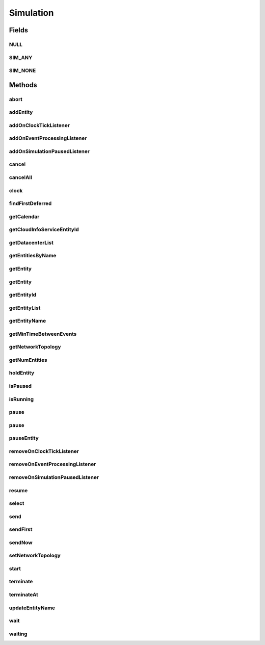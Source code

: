 .. java:import:: org.cloudbus.cloudsim.core.events SimEvent

.. java:import:: java.util.function Predicate

.. java:import:: org.cloudbus.cloudsim.core.predicates PredicateAny

.. java:import:: org.cloudbus.cloudsim.core.predicates PredicateNone

.. java:import:: org.cloudbus.cloudsim.datacenters Datacenter

.. java:import:: org.cloudbus.cloudsim.network.topologies NetworkTopology

.. java:import:: org.cloudsimplus.listeners EventInfo

.. java:import:: org.cloudsimplus.listeners EventListener

Simulation
==========

.. java:package:: org.cloudbus.cloudsim.core
   :noindex:

.. java:type:: public interface Simulation

   An interface to be implemented by a class that manages simulation execution, controlling all the simulation lifecycle.

   :author: Manoel Campos da Silva Filho

   **See also:** :java:ref:`CloudSim`

Fields
------
NULL
^^^^

.. java:field::  Simulation NULL
   :outertype: Simulation

   An attribute that implements the Null Object Design Pattern for \ :java:ref:`Simulation`\  objects.

SIM_ANY
^^^^^^^

.. java:field::  PredicateAny SIM_ANY
   :outertype: Simulation

   A standard predicate that matches any event.

SIM_NONE
^^^^^^^^

.. java:field::  PredicateNone SIM_NONE
   :outertype: Simulation

   A standard predicate that does not match any events.

Methods
-------
abort
^^^^^

.. java:method::  void abort()
   :outertype: Simulation

   Aborts the simulation without finishing the processing of entities in the \ :java:ref:`entities list <getEntityList()>`\ , what may give
   unexpected results.

   \ **Use this method just if you want to abandon the simulation an usually ignore the results.**\

addEntity
^^^^^^^^^

.. java:method::  void addEntity(CloudSimEntity e)
   :outertype: Simulation

   Adds a new entity to the simulation. Each \ :java:ref:`CloudSimEntity`\  object register itself when it is instantiated.

   :param e: The new entity

addOnClockTickListener
^^^^^^^^^^^^^^^^^^^^^^

.. java:method::  Simulation addOnClockTickListener(EventListener<EventInfo> listener)
   :outertype: Simulation

   Adds a \ :java:ref:`EventListener`\  object that will be notified every time when the simulation clock advances. Notifications are sent in a second interval to avoid notification flood. Thus, if the clock changes, for instance, from 1.0, to 1.1, 2.0, 2.1, 2.2, 2.5 and then 3.2, notifications will just be sent for the times 1, 2 and 3 that represent the integer part of the simulation time.

   :param listener: the event listener to add

addOnEventProcessingListener
^^^^^^^^^^^^^^^^^^^^^^^^^^^^

.. java:method::  Simulation addOnEventProcessingListener(EventListener<SimEvent> listener)
   :outertype: Simulation

   Adds a \ :java:ref:`EventListener`\  object that will be notified when any event is processed by CloudSim. When this Listener is notified, it will receive the \ :java:ref:`SimEvent`\  that was processed.

   :param listener: the event listener to add

addOnSimulationPausedListener
^^^^^^^^^^^^^^^^^^^^^^^^^^^^^

.. java:method::  Simulation addOnSimulationPausedListener(EventListener<EventInfo> listener)
   :outertype: Simulation

   Adds an \ :java:ref:`EventListener`\  object that will be notified when the simulation is paused. When this Listener is notified, it will receive an \ :java:ref:`EventInfo`\  informing the time the pause occurred.

   This object is just information about the event that happened. In fact, it isn't generated an actual {@limk SimEvent} for a pause event because there is not need for that.

   :param listener: the event listener to add

cancel
^^^^^^

.. java:method::  SimEvent cancel(int src, Predicate<SimEvent> p)
   :outertype: Simulation

   Cancels the first event from the future event queue that matches a given predicate and was sent by a given entity, then removes it from the queue.

   :param src: Id of entity that scheduled the event
   :param p: the event selection predicate
   :return: the removed event or \ :java:ref:`SimEvent.NULL`\  if not found

cancelAll
^^^^^^^^^

.. java:method::  boolean cancelAll(int src, Predicate<SimEvent> p)
   :outertype: Simulation

   Cancels all events from the future event queue that matches a given predicate and were sent by a given entity, then removes those ones from the queue.

   :param src: Id of entity that scheduled the event
   :param p: the event selection predicate
   :return: true if at least one event has been cancelled; false otherwise

clock
^^^^^

.. java:method::  double clock()
   :outertype: Simulation

   Gets the current simulation time.

   **See also:** :java:ref:`.isRunning()`

findFirstDeferred
^^^^^^^^^^^^^^^^^

.. java:method::  SimEvent findFirstDeferred(int dest, Predicate<SimEvent> p)
   :outertype: Simulation

   Find first deferred event matching a predicate.

   :param dest: Id of entity that the event has to be sent to
   :param p: the event selection predicate
   :return: the first matched event or \ :java:ref:`SimEvent.NULL`\  if not found

getCalendar
^^^^^^^^^^^

.. java:method::  Calendar getCalendar()
   :outertype: Simulation

   Gets a new copy of initial simulation Calendar.

   :return: a new copy of Calendar object

getCloudInfoServiceEntityId
^^^^^^^^^^^^^^^^^^^^^^^^^^^

.. java:method::  int getCloudInfoServiceEntityId()
   :outertype: Simulation

   Gets the entity ID of \ :java:ref:`CloudInformationService`\ .

   :return: the Entity ID or if it is not found

getDatacenterList
^^^^^^^^^^^^^^^^^

.. java:method::  Set<Datacenter> getDatacenterList()
   :outertype: Simulation

   Sends a request to Cloud Information Service (CIS) entity to get the list of all Cloud Datacenter IDs.

   :return: a List containing Datacenter IDs

getEntitiesByName
^^^^^^^^^^^^^^^^^

.. java:method::  Map<String, SimEntity> getEntitiesByName()
   :outertype: Simulation

   Gets a \ **read-only**\  map where each key is the name of an \ :java:ref:`SimEntity`\  and each value is the actual \ :java:ref:`SimEntity`\ .

getEntity
^^^^^^^^^

.. java:method::  SimEntity getEntity(int id)
   :outertype: Simulation

   Get the entity with a given id.

   :param id: the entity's unique id number
   :return: The entity, or if it could not be found

getEntity
^^^^^^^^^

.. java:method::  SimEntity getEntity(String name)
   :outertype: Simulation

   Get the entity with a given name.

   :param name: The entity's name
   :return: The entity

getEntityId
^^^^^^^^^^^

.. java:method::  int getEntityId(String name)
   :outertype: Simulation

   Get the id of an entity with a given name.

   :param name: The entity's name
   :return: The entity's unique id number

getEntityList
^^^^^^^^^^^^^

.. java:method::  List<SimEntity> getEntityList()
   :outertype: Simulation

   Returns a read-only list of entities created for the simulation.

getEntityName
^^^^^^^^^^^^^

.. java:method::  String getEntityName(int entityId)
   :outertype: Simulation

   Gets name of the entity given its entity ID.

   :param entityId: the entity ID
   :return: the Entity name or if this object does not have one

getMinTimeBetweenEvents
^^^^^^^^^^^^^^^^^^^^^^^

.. java:method::  double getMinTimeBetweenEvents()
   :outertype: Simulation

   Returns the minimum time between events. Events within shorter periods after the last event are discarded.

   :return: the minimum time between events.

getNetworkTopology
^^^^^^^^^^^^^^^^^^

.. java:method::  NetworkTopology getNetworkTopology()
   :outertype: Simulation

   Gets the network topology used for Network simulations.

getNumEntities
^^^^^^^^^^^^^^

.. java:method::  int getNumEntities()
   :outertype: Simulation

   Get the current number of entities in the simulation.

   :return: The number of entities

holdEntity
^^^^^^^^^^

.. java:method::  void holdEntity(int src, long delay)
   :outertype: Simulation

   Holds an entity for some time.

   :param src: id of entity to be held
   :param delay: How many seconds after the current time the entity has to be held

isPaused
^^^^^^^^

.. java:method::  boolean isPaused()
   :outertype: Simulation

   Checks if the simulation is paused.

isRunning
^^^^^^^^^

.. java:method::  boolean isRunning()
   :outertype: Simulation

   Check if the simulation is still running. Even if the simulation \ :java:ref:`is paused <isPaused()>`\ , the method returns true to indicate that the simulation is in fact active yet.

   This method should be used by entities to check if they should continue executing.

pause
^^^^^

.. java:method::  boolean pause()
   :outertype: Simulation

   Requests the simulation to be paused as soon as possible.

   :return: true if the simulation was paused, false if it was already paused or has finished

pause
^^^^^

.. java:method::  boolean pause(double time)
   :outertype: Simulation

   Requests the simulation to be paused at a given time. The method schedules the pause request and then returns immediately.

   :param time: the time at which the simulation has to be paused
   :return: true if pause request was successfully received (the given time is greater than or equal to the current simulation time), false otherwise.

pauseEntity
^^^^^^^^^^^

.. java:method::  void pauseEntity(int src, double delay)
   :outertype: Simulation

   Pauses an entity for some time.

   :param src: id of entity to be paused
   :param delay: the time period for which the entity will be inactive

removeOnClockTickListener
^^^^^^^^^^^^^^^^^^^^^^^^^

.. java:method::  boolean removeOnClockTickListener(EventListener<EventInfo> listener)
   :outertype: Simulation

   Removes a listener from the onClockTickListener List.

   :param listener: the listener to remove
   :return: true if the listener was found and removed, false otherwise

removeOnEventProcessingListener
^^^^^^^^^^^^^^^^^^^^^^^^^^^^^^^

.. java:method::  boolean removeOnEventProcessingListener(EventListener<SimEvent> listener)
   :outertype: Simulation

   Removes a listener from the onEventProcessingListener List.

   :param listener: the listener to remove
   :return: true if the listener was found and removed, false otherwise

removeOnSimulationPausedListener
^^^^^^^^^^^^^^^^^^^^^^^^^^^^^^^^

.. java:method::  boolean removeOnSimulationPausedListener(EventListener<EventInfo> listener)
   :outertype: Simulation

   Removes a listener from the onSimulationPausedListener List.

   :param listener: the listener to remove
   :return: true if the listener was found and removed, false otherwise

resume
^^^^^^

.. java:method::  boolean resume()
   :outertype: Simulation

   This method is called if one wants to resume the simulation that has previously been paused.

   :return: true if the simulation has been restarted or false if it wasn't paused.

select
^^^^^^

.. java:method::  SimEvent select(int dest, Predicate<SimEvent> p)
   :outertype: Simulation

   Selects the first deferred event that matches a given predicate and removes it from the queue.

   :param dest: Id of entity that the event has to be sent to
   :param p: the event selection predicate
   :return: the removed event or \ :java:ref:`SimEvent.NULL`\  if not found

send
^^^^

.. java:method::  void send(int src, int dest, double delay, int tag, Object data)
   :outertype: Simulation

   Sends an event from one entity to another.

   :param src: Id of entity that scheduled the event
   :param dest: Id of entity that the event will be sent to
   :param delay: How many seconds after the current simulation time the event should be sent
   :param tag: the \ :java:ref:`tag <SimEvent.getTag()>`\  that classifies the event
   :param data: the \ :java:ref:`data <SimEvent.getData()>`\  to be sent inside the event

sendFirst
^^^^^^^^^

.. java:method::  void sendFirst(int src, int dest, double delay, int tag, Object data)
   :outertype: Simulation

   Sends an event from one entity to another, adding it to the beginning of the queue in order to give priority to it.

   :param src: Id of entity that scheduled the event
   :param dest: Id of entity that the event will be sent to
   :param delay: How many seconds after the current simulation time the event should be sent
   :param tag: the \ :java:ref:`tag <SimEvent.getTag()>`\  that classifies the event
   :param data: the \ :java:ref:`data <SimEvent.getData()>`\  to be sent inside the event

sendNow
^^^^^^^

.. java:method::  void sendNow(int src, int dest, int tag, Object data)
   :outertype: Simulation

   Sends an event from one entity to another without delaying the message.

   :param src: Id of entity that scheduled the event
   :param dest: Id of entity that the event will be sent to
   :param tag: the \ :java:ref:`tag <SimEvent.getTag()>`\  that classifies the event
   :param data: the \ :java:ref:`data <SimEvent.getData()>`\  to be sent inside the event

setNetworkTopology
^^^^^^^^^^^^^^^^^^

.. java:method::  void setNetworkTopology(NetworkTopology networkTopology)
   :outertype: Simulation

   Sets the network topology used for Network simulations.

   :param networkTopology: the network topology to set

start
^^^^^

.. java:method::  double start()
   :outertype: Simulation

   Starts the execution of CloudSim simulation and waits for complete
   execution of all entities, i.e. until all entities threads reach non-RUNNABLE state or there are no more events in the future event queue.

   \ **Note**\ : This method should be called after all the entities have been setup and added.

   :throws RuntimeException: When the simulation already run once. If you paused the simulation and wants to resume it, you must use \ :java:ref:`resume()`\  instead of calling the current method.
   :return: the last clock time

terminate
^^^^^^^^^

.. java:method::  boolean terminate()
   :outertype: Simulation

   Forces the termination of the simulation before it ends.

   :return: true if the simulation was running and the termination request was accepted, false if the simulation was not started yet

terminateAt
^^^^^^^^^^^

.. java:method::  boolean terminateAt(double time)
   :outertype: Simulation

   Schedules the termination of the simulation for a given time before it has completely finished.

   :param time: the time at which the simulation has to be terminated
   :return: true if the time given is greater than the current simulation time, false otherwise

updateEntityName
^^^^^^^^^^^^^^^^

.. java:method::  boolean updateEntityName(String oldName)
   :outertype: Simulation

   Removes an entity with and old name from the \ :java:ref:`getEntitiesByName()`\  map and adds it again using its new name.

   :param oldName: the name the entity had before
   :return: true if the entity was found and changed into the list, false otherwise

wait
^^^^

.. java:method::  void wait(CloudSimEntity src, Predicate<SimEvent> p)
   :outertype: Simulation

   Sets the state of an entity to \ :java:ref:`SimEntity.State.WAITING`\ , making it to wait for events that satisfy a given predicate. Only such events will be passed to the entity. This is done to avoid unnecessary context Datacenter.

   :param src: entity that scheduled the event
   :param p: the event selection predicate

waiting
^^^^^^^

.. java:method::  long waiting(int dest, Predicate<SimEvent> p)
   :outertype: Simulation

   Gets the number of events in the deferred event queue that are targeted to a given entity and match a given predicate.

   :param dest: Id of entity that the event has to be sent to
   :param p: the event selection predicate

